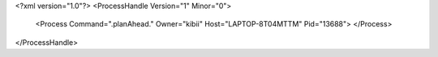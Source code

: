<?xml version="1.0"?>
<ProcessHandle Version="1" Minor="0">
    <Process Command=".planAhead." Owner="kibii" Host="LAPTOP-8T04MTTM" Pid="13688">
    </Process>
</ProcessHandle>
